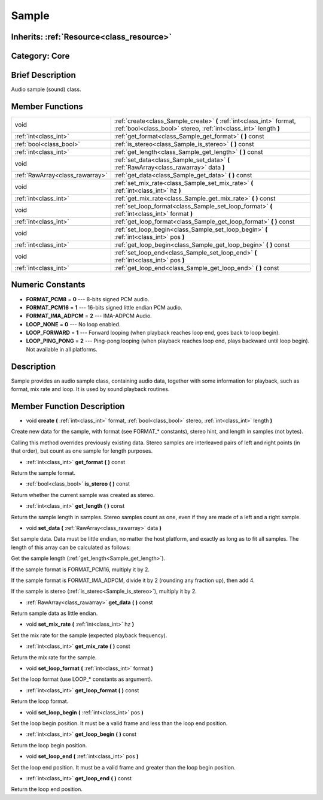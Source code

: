 .. _class_Sample:

Sample
======

Inherits: :ref:`Resource<class_resource>`
-----------------------------------------

Category: Core
--------------

Brief Description
-----------------

Audio sample (sound) class.

Member Functions
----------------

+----------------------------------+---------------------------------------------------------------------------------------------------------------------------------------------+
| void                             | :ref:`create<class_Sample_create>`  **(** :ref:`int<class_int>` format, :ref:`bool<class_bool>` stereo, :ref:`int<class_int>` length  **)** |
+----------------------------------+---------------------------------------------------------------------------------------------------------------------------------------------+
| :ref:`int<class_int>`            | :ref:`get_format<class_Sample_get_format>`  **(** **)** const                                                                               |
+----------------------------------+---------------------------------------------------------------------------------------------------------------------------------------------+
| :ref:`bool<class_bool>`          | :ref:`is_stereo<class_Sample_is_stereo>`  **(** **)** const                                                                                 |
+----------------------------------+---------------------------------------------------------------------------------------------------------------------------------------------+
| :ref:`int<class_int>`            | :ref:`get_length<class_Sample_get_length>`  **(** **)** const                                                                               |
+----------------------------------+---------------------------------------------------------------------------------------------------------------------------------------------+
| void                             | :ref:`set_data<class_Sample_set_data>`  **(** :ref:`RawArray<class_rawarray>` data  **)**                                                   |
+----------------------------------+---------------------------------------------------------------------------------------------------------------------------------------------+
| :ref:`RawArray<class_rawarray>`  | :ref:`get_data<class_Sample_get_data>`  **(** **)** const                                                                                   |
+----------------------------------+---------------------------------------------------------------------------------------------------------------------------------------------+
| void                             | :ref:`set_mix_rate<class_Sample_set_mix_rate>`  **(** :ref:`int<class_int>` hz  **)**                                                       |
+----------------------------------+---------------------------------------------------------------------------------------------------------------------------------------------+
| :ref:`int<class_int>`            | :ref:`get_mix_rate<class_Sample_get_mix_rate>`  **(** **)** const                                                                           |
+----------------------------------+---------------------------------------------------------------------------------------------------------------------------------------------+
| void                             | :ref:`set_loop_format<class_Sample_set_loop_format>`  **(** :ref:`int<class_int>` format  **)**                                             |
+----------------------------------+---------------------------------------------------------------------------------------------------------------------------------------------+
| :ref:`int<class_int>`            | :ref:`get_loop_format<class_Sample_get_loop_format>`  **(** **)** const                                                                     |
+----------------------------------+---------------------------------------------------------------------------------------------------------------------------------------------+
| void                             | :ref:`set_loop_begin<class_Sample_set_loop_begin>`  **(** :ref:`int<class_int>` pos  **)**                                                  |
+----------------------------------+---------------------------------------------------------------------------------------------------------------------------------------------+
| :ref:`int<class_int>`            | :ref:`get_loop_begin<class_Sample_get_loop_begin>`  **(** **)** const                                                                       |
+----------------------------------+---------------------------------------------------------------------------------------------------------------------------------------------+
| void                             | :ref:`set_loop_end<class_Sample_set_loop_end>`  **(** :ref:`int<class_int>` pos  **)**                                                      |
+----------------------------------+---------------------------------------------------------------------------------------------------------------------------------------------+
| :ref:`int<class_int>`            | :ref:`get_loop_end<class_Sample_get_loop_end>`  **(** **)** const                                                                           |
+----------------------------------+---------------------------------------------------------------------------------------------------------------------------------------------+

Numeric Constants
-----------------

- **FORMAT_PCM8** = **0** --- 8-bits signed PCM audio.
- **FORMAT_PCM16** = **1** --- 16-bits signed little endian PCM audio.
- **FORMAT_IMA_ADPCM** = **2** --- IMA-ADPCM Audio.
- **LOOP_NONE** = **0** --- No loop enabled.
- **LOOP_FORWARD** = **1** --- Forward looping (when playback reaches loop end, goes back to loop begin).
- **LOOP_PING_PONG** = **2** --- Ping-pong looping (when playback reaches loop end, plays backward until loop begin). Not available in all platforms.

Description
-----------

Sample provides an audio sample class, containing audio data, together with some information for playback, such as format, mix rate and loop. It is used by sound playback routines.

Member Function Description
---------------------------

.. _class_Sample_create:

- void  **create**  **(** :ref:`int<class_int>` format, :ref:`bool<class_bool>` stereo, :ref:`int<class_int>` length  **)**

Create new data for the sample, with format (see FORMAT_* constants), stereo hint, and length in samples (not bytes).

Calling this method overrides previously existing data. Stereo samples are interleaved pairs of left and right points (in that order), but count as one sample for length purposes.

.. _class_Sample_get_format:

- :ref:`int<class_int>`  **get_format**  **(** **)** const

Return the sample format.

.. _class_Sample_is_stereo:

- :ref:`bool<class_bool>`  **is_stereo**  **(** **)** const

Return whether the current sample was created as stereo.

.. _class_Sample_get_length:

- :ref:`int<class_int>`  **get_length**  **(** **)** const

Return the sample length in samples. Stereo samples count as one, even if they are made of a left and a right sample.

.. _class_Sample_set_data:

- void  **set_data**  **(** :ref:`RawArray<class_rawarray>` data  **)**

Set sample data. Data must be little endian, no matter the host platform, and exactly as long as to fit all samples. The length of this array can be calculated as follows:

Get the sample length (:ref:`get_length<Sample_get_length>`).

If the sample format is FORMAT_PCM16, multiply it by 2.

If the sample format is FORMAT_IMA_ADPCM, divide it by 2 (rounding any fraction up), then add 4.

If the sample is stereo (:ref:`is_stereo<Sample_is_stereo>`), multiply it by 2.

.. _class_Sample_get_data:

- :ref:`RawArray<class_rawarray>`  **get_data**  **(** **)** const

Return sample data as little endian.

.. _class_Sample_set_mix_rate:

- void  **set_mix_rate**  **(** :ref:`int<class_int>` hz  **)**

Set the mix rate for the sample (expected playback frequency).

.. _class_Sample_get_mix_rate:

- :ref:`int<class_int>`  **get_mix_rate**  **(** **)** const

Return the mix rate for the sample.

.. _class_Sample_set_loop_format:

- void  **set_loop_format**  **(** :ref:`int<class_int>` format  **)**

Set the loop format (use LOOP_* constants as argument).

.. _class_Sample_get_loop_format:

- :ref:`int<class_int>`  **get_loop_format**  **(** **)** const

Return the loop format.

.. _class_Sample_set_loop_begin:

- void  **set_loop_begin**  **(** :ref:`int<class_int>` pos  **)**

Set the loop begin position. It must be a valid frame and less than the loop end position.

.. _class_Sample_get_loop_begin:

- :ref:`int<class_int>`  **get_loop_begin**  **(** **)** const

Return the loop begin position.

.. _class_Sample_set_loop_end:

- void  **set_loop_end**  **(** :ref:`int<class_int>` pos  **)**

Set the loop end position. It must be a valid frame and greater than the loop begin position.

.. _class_Sample_get_loop_end:

- :ref:`int<class_int>`  **get_loop_end**  **(** **)** const

Return the loop end position.


